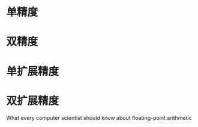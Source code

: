 
* 单精度

* 双精度

* 单扩展精度

* 双扩展精度

  What every computer scientist should know about floating-point arithmetic
